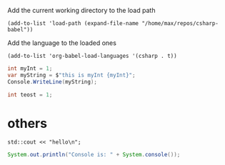 Add the current working directory to the load path
#+begin_src elisp :results silent
  (add-to-list 'load-path (expand-file-name "/home/max/repos/csharp-babel"))
#+end_src

Add the language to the loaded ones
#+begin_src elisp :results silent
  (add-to-list 'org-babel-load-languages '(csharp . t))
#+end_src

#+begin_src csharp :session none :project "compiledvaffan" :namespace "wow"
  int myInt = 1;
  var myString = $"this is myInt {myInt}";
  Console.WriteLine(myString);
#+end_src

#+begin_src csharp
  int teost = 1;
#+end_src

#+RESULTS:

* others
#+begin_src C++ :includes '(<iostream>)
  std::cout << "hello\n";
#+end_src

#+RESULTS:
: hello


#+begin_src java
  System.out.println("Console is: " + System.console());
#+end_src

#+RESULTS:
: Console is: java.io.ProxyingConsole@36d4b5c
